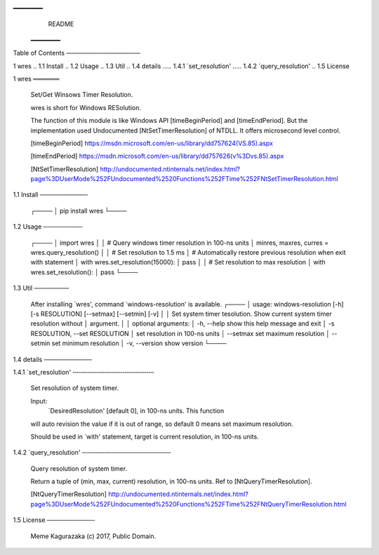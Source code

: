 ━━━━━━━━
                                 README
                                ━━━━━━━━


Table of Contents
─────────────────

1 wres
.. 1.1 Install
.. 1.2 Usage
.. 1.3 Util
.. 1.4 details
..... 1.4.1 `set_resolution'
..... 1.4.2 `query_resolution'
.. 1.5 License


1 wres
══════

  Set/Get Winsows Timer Resolution.

  wres is short for Windows RESolution.

  The function of this module is like Windows API [timeBeginPeriod] and
  [timeEndPeriod].  But the implementation used Undocumented
  [NtSetTimerResolution] of NTDLL. It offers microsecond level control.


  [timeBeginPeriod]
  https://msdn.microsoft.com/en-us/library/dd757624(VS.85).aspx

  [timeEndPeriod]
  https://msdn.microsoft.com/en-us/library/dd757626(v%3Dvs.85).aspx

  [NtSetTimerResolution]
  http://undocumented.ntinternals.net/index.html?page%3DUserMode%252FUndocumented%2520Functions%252FTime%252FNtSetTimerResolution.html


1.1 Install
───────────

  ┌────
  │ pip install wres
  └────


1.2 Usage
─────────

  ┌────
  │ import wres
  │
  │ # Query windows timer resolution in 100-ns units
  │ minres, maxres, curres = wres.query_resolution()
  │
  │ # Set resolution to 1.5 ms
  │ # Automatically restore previous resolution when exit with statement
  │ with wres.set_resolution(15000):
  │     pass
  │
  │ # Set resolution to max resolution
  │ with wres.set_resolution():
  │     pass
  └────


1.3 Util
────────

  After installing `wres', command `windows-resolution' is available.
  ┌────
  │ usage: windows-resolution [-h] [-s RESOLUTION] [--setmax] [--setmin] [-v]
  │
  │ Set system timer tesolution. Show current system timer resolution without
  │ argument.
  │
  │ optional arguments:
  │ -h, --help            show this help message and exit
  │     -s RESOLUTION, --set RESOLUTION
  │     set resolution in 100-ns units
  │     --setmax              set maximum resolution
  │     --setmin              set minimum resolution
  │     -v, --version         show version
  └────


1.4 details
───────────

1.4.1 `set_resolution'
╌╌╌╌╌╌╌╌╌╌╌╌╌╌╌╌╌╌╌╌╌╌

  Set resolution of system timer.

  Input:
      `DesiredResolution' [default 0], in 100-ns units.  This function
  will auto revision the value if it is out of range, so default 0 means
  set maximum resolution.

  Should be used in `with' statement, target is current resolution, in
  100-ns units.


1.4.2 `query_resolution'
╌╌╌╌╌╌╌╌╌╌╌╌╌╌╌╌╌╌╌╌╌╌╌╌

  Query resolution of system timer.

  Return a tuple of (min, max, current) resolution, in 100-ns units.
  Ref to [NtQueryTimerResolution].


  [NtQueryTimerResolution]
  http://undocumented.ntinternals.net/index.html?page%3DUserMode%252FUndocumented%2520Functions%252FTime%252FNtQueryTimerResolution.html


1.5 License
───────────

  Meme Kagurazaka (c) 2017, Public Domain.



